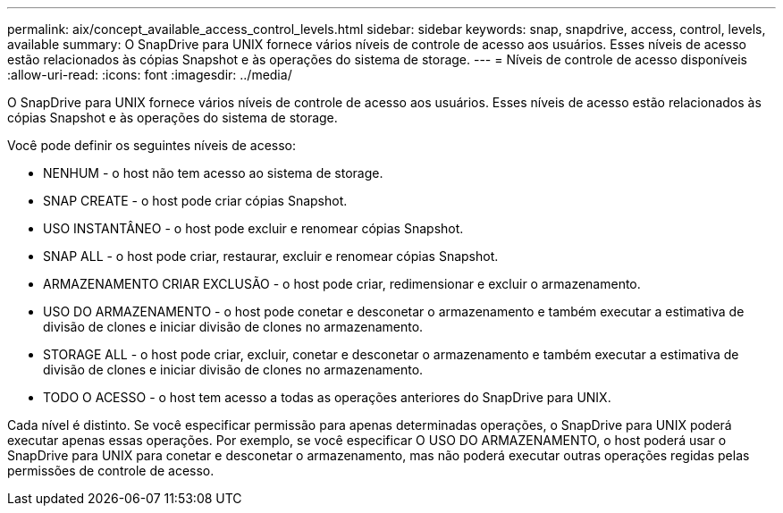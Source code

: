 ---
permalink: aix/concept_available_access_control_levels.html 
sidebar: sidebar 
keywords: snap, snapdrive, access, control, levels, available 
summary: O SnapDrive para UNIX fornece vários níveis de controle de acesso aos usuários. Esses níveis de acesso estão relacionados às cópias Snapshot e às operações do sistema de storage. 
---
= Níveis de controle de acesso disponíveis
:allow-uri-read: 
:icons: font
:imagesdir: ../media/


[role="lead"]
O SnapDrive para UNIX fornece vários níveis de controle de acesso aos usuários. Esses níveis de acesso estão relacionados às cópias Snapshot e às operações do sistema de storage.

Você pode definir os seguintes níveis de acesso:

* NENHUM - o host não tem acesso ao sistema de storage.
* SNAP CREATE - o host pode criar cópias Snapshot.
* USO INSTANTÂNEO - o host pode excluir e renomear cópias Snapshot.
* SNAP ALL - o host pode criar, restaurar, excluir e renomear cópias Snapshot.
* ARMAZENAMENTO CRIAR EXCLUSÃO - o host pode criar, redimensionar e excluir o armazenamento.
* USO DO ARMAZENAMENTO - o host pode conetar e desconetar o armazenamento e também executar a estimativa de divisão de clones e iniciar divisão de clones no armazenamento.
* STORAGE ALL - o host pode criar, excluir, conetar e desconetar o armazenamento e também executar a estimativa de divisão de clones e iniciar divisão de clones no armazenamento.
* TODO O ACESSO - o host tem acesso a todas as operações anteriores do SnapDrive para UNIX.


Cada nível é distinto. Se você especificar permissão para apenas determinadas operações, o SnapDrive para UNIX poderá executar apenas essas operações. Por exemplo, se você especificar O USO DO ARMAZENAMENTO, o host poderá usar o SnapDrive para UNIX para conetar e desconetar o armazenamento, mas não poderá executar outras operações regidas pelas permissões de controle de acesso.
